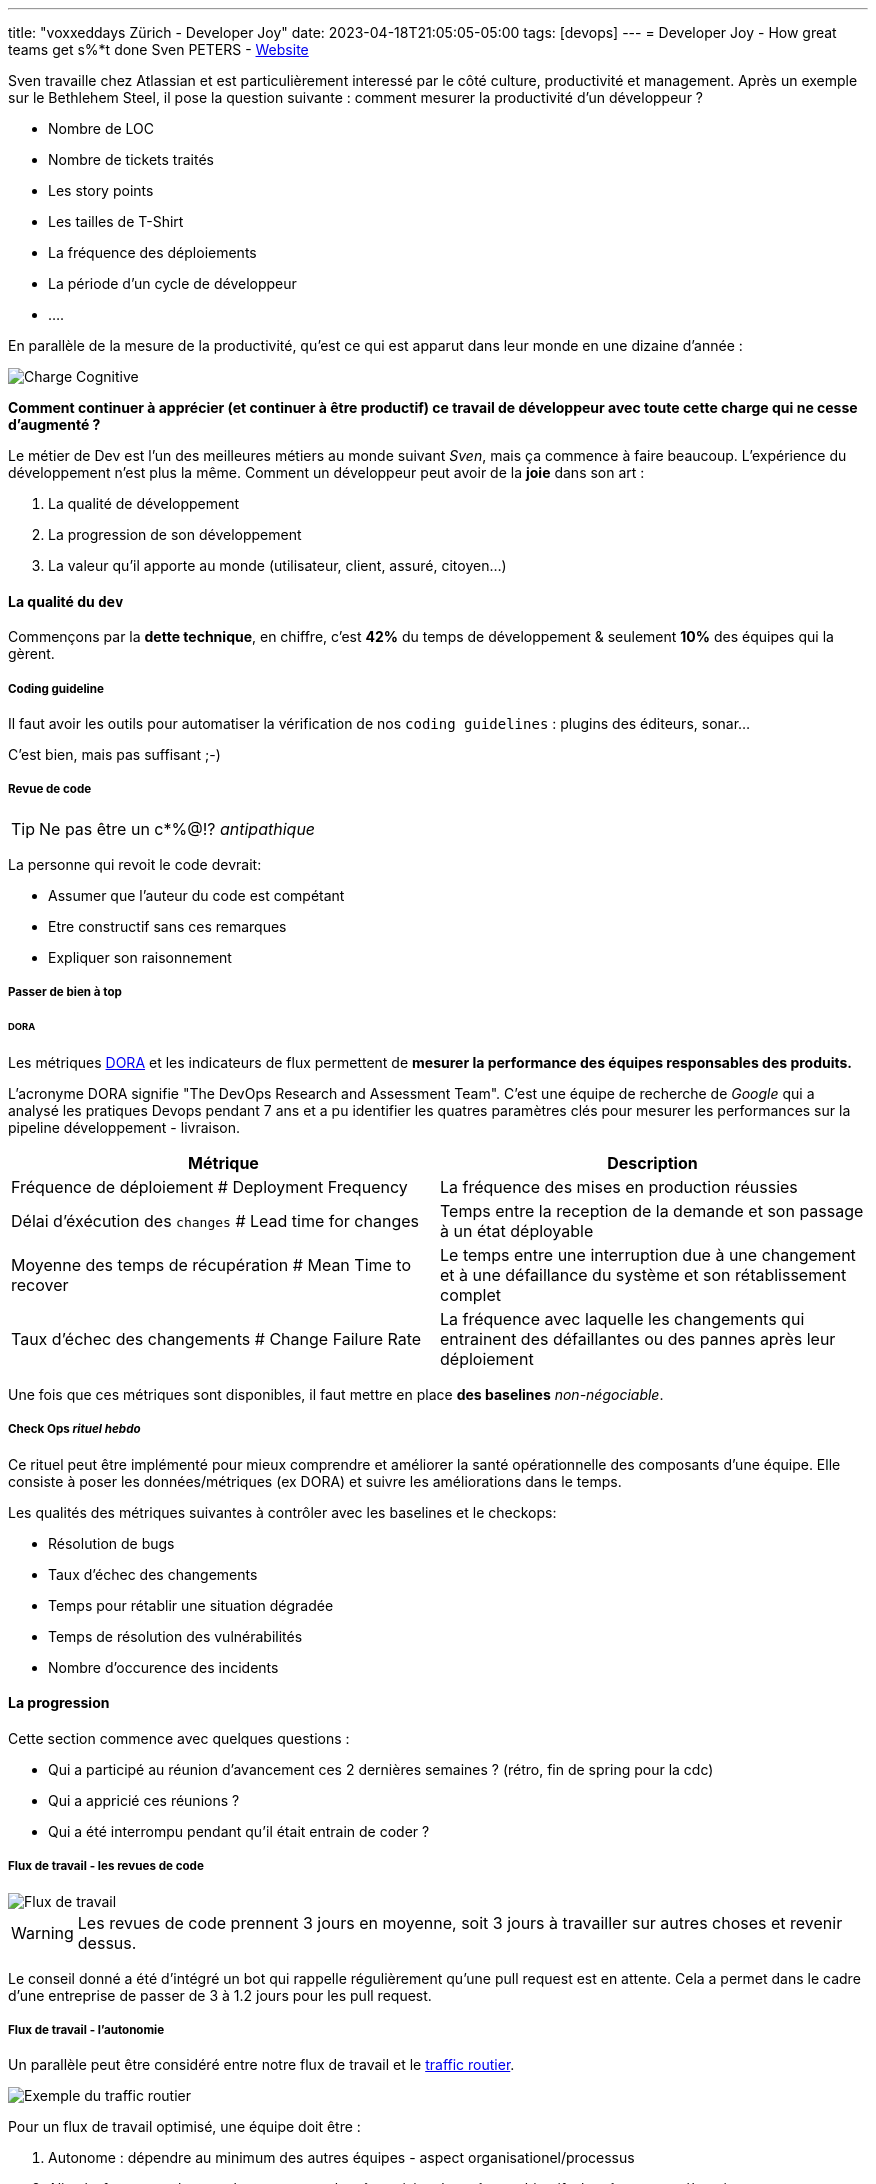 ---
title: "voxxeddays Zürich - Developer Joy"
date: 2023-04-18T21:05:05-05:00
tags: [devops] 
---
= Developer Joy - How great teams get s%*t done
Sven PETERS - https://svenpet.com/[Website]

Sven travaille chez Atlassian et est particulièrement interessé par le côté culture, productivité et management.
Après un exemple sur le Bethlehem Steel, il pose la question suivante : comment mesurer la productivité d'un développeur ?

* Nombre de LOC
* Nombre de tickets traités
* Les story points
* Les tailles de T-Shirt
* La fréquence des déploiements
* La période d'un cycle de développeur
* ....

En parallèle de la mesure de la productivité, qu'est ce qui est apparut dans leur monde en une dizaine d'année :

image::gen/developer_load.svg[Charge Cognitive]

**Comment continuer à apprécier (et continuer à être productif) ce travail de développeur avec toute cette charge qui ne cesse d'augmenté ?**

Le métier de Dev est l'un des meilleures métiers au monde suivant _Sven_, mais ça commence à faire beaucoup. L'expérience 
du développement n'est plus la même. Comment un développeur peut avoir de la **joie** dans son art :

1. La qualité de développement
// 
2. La progression de son développement 
// Quelles sont les émotions lorsqu'on a l'impression que ça n'avance pas, qu'on est bloqué ? C'est terrible...
3. La valeur qu'il apporte au monde (utilisateur, client, assuré, citoyen...)
// On doit avouer, on se sent bien lorsqu'on sait que notre travail a du sens, qu'il apporte de la valeur

==== La qualité du `dev`

Commençons par la **dette technique**, en chiffre, c'est **42%** du temps de développement & seulement **10%** des équipes qui la gèrent.

===== Coding guideline

Il faut avoir les outils pour automatiser la vérification de nos `coding guidelines` : plugins des éditeurs, sonar...

C'est bien, mais pas suffisant ;-)

===== Revue de code

TIP: Ne pas être un c*%@!? _antipathique_

La personne qui revoit le code devrait:

* Assumer que l'auteur du code est compétant
* Etre constructif sans ces remarques
* Expliquer son raisonnement

===== Passer de bien à top
====== DORA 

Les métriques https://www.devops-research.com/research.html[DORA] et les indicateurs de flux permettent de **mesurer la performance des équipes responsables des produits.**

L’acronyme DORA signifie "The DevOps Research and Assessment Team". C'est une équipe de recherche de _Google_ qui a analysé
les pratiques Devops pendant 7 ans et a pu identifier les quatres paramètres clés pour mesurer les performances sur la pipeline
développement - livraison.


[%header,cols="2,2",stripes=even]
|===
| Métrique 
| Description

| Fréquence de déploiement # Deployment Frequency
| La fréquence des mises en production réussies

| Délai d'éxécution des `changes` # Lead time for changes
| Temps entre la reception de la demande et son passage à un état déployable

| Moyenne des temps de récupération # Mean Time to recover
| Le temps entre une interruption due à une changement et à une défaillance du système et son rétablissement complet

| Taux d'échec des changements # Change Failure Rate
| La fréquence avec laquelle les changements qui entrainent des défaillantes ou des pannes après leur déploiement 
|===


Une fois que ces métriques sont disponibles, il faut mettre en place *des baselines* _non-négociable_.

===== Check Ops _rituel hebdo_

Ce rituel peut être implémenté pour mieux comprendre et améliorer la santé opérationnelle des composants d'une équipe.
Elle consiste à poser les données/métriques (ex DORA) et suivre les améliorations dans le temps.

Les qualités des métriques suivantes à contrôler avec les baselines et le checkops:

* Résolution de bugs
* Taux d'échec des changements
* Temps pour rétablir une situation dégradée
* Temps de résolution des vulnérabilités
* Nombre d'occurence des incidents

==== La progression

Cette section commence avec quelques questions :

* Qui a participé au réunion d'avancement ces 2 dernières semaines ? (rétro, fin de spring pour la cdc)
* Qui a appricié ces réunions ?
* Qui a été interrompu pendant qu'il était entrain de coder ?

===== Flux de travail - les revues de code
image::gen/developer_flow.svg[Flux de travail]

WARNING: Les revues de code prennent 3 jours en moyenne, soit 3 jours à travailler sur autres choses et revenir dessus.

Le conseil donné a été d'intégré un bot qui rappelle régulièrement qu'une pull request est en attente. Cela a permet dans le cadre d'une entreprise de passer de 3 à 1.2 jours pour
les pull request.

===== Flux de travail - l'autonomie

Un parallèle peut être considéré entre notre flux de travail et le https://www.youtube.com/watch?v=yITr127KZtQ[traffic routier].

image::gen/traffic_flow.png[Exemple du traffic routier]

Pour un flux de travail optimisé, une équipe doit être :

1. Autonome : dépendre au minimum des autres équipes - aspect organisationel/processus
2. Alignée _fortement_ : les membres partagent la même vision, les mêmes objectifs, la même compréhension...

===== Golden path - Paved Road

Les solutions logicielles créées durent longtemps dans le temps. Plus que ce que nous voudrions! Il faut donc assumer nos décisions dans le temps.

* Comment encourager l'innovation ? 
* Comment encourager l'adoption d'un outils ? 
* Comment laisser la liberté et garder une cohérance technique ?

image:gen/golden_path.png[Golden Path spotify]

Ci-dessous le détail de ces concepts : 

* Spotify https://engineering.atspotify.com/2020/08/how-we-use-golden-paths-to-solve-fragmentation-in-our-software-ecosystem/[golden path]
* Netflix https://www.infoq.com/news/2017/06/paved-paas-netflix/[paved road]


==== La valeur du développement

Les développeurs doivent avoir du recul sur leur produit et avoir la vision globale. Ce n'est pas seulement créer, c'est aussi :

1. Wonder - Une phase de questionnement du problème
2. Explore - Une phase d'exploration des solutions
3. Make - Création d'une solution
4. Impact - Mesure l'impact de notre travail

Cela peut être lié au phase d'un projet :

1. Wonder -> Kick off d'un projet
2. Explore -> Prototypes
3. Make -> Demo
4. Impact -> mesurer, revoir les buts du projet

Les principes des demos : 

* Tous le monde est invité
* Montre la valeur aux clients/patenaires
* Permet de challenger la solution
* Célébrer et reconnaitre le travail

Utiliser la méthode https://en.wikipedia.org/wiki/OKR[OKR] (Objective Key Result) : _I will (Objective) as measured by (Key Results)_. 

NOTE: Exemple, Je vais corriger ce bug pour que la majorité des utilisateurs mesurée par 7/10 puissent atteindre le service avec 1 sec de temps de réponse et 1% de taux d'erreur.

==== Conclusion

Voici les points clés : 

* Si tu ne peux mesurer quelques choses, tu ne peux pas l'améliorer
* Mesurer ce qui est important, mais ne pas rendre important ce qu'on peut mesurer
* Demander l'avis aux développeurs / membres de l'équipe

Comment mesure la joie d'une developpeur :

* La rapidité de déployer de la qualité
* Temps d'attente
* L'indépendance d'exécution
* L'accès aux pratiques et aux outils
* L'effort de gestion des standards externes
* Gestion du code, de l'infrastucture et des pipelines
* Temps de monter en puissance
* Satistaction du developpeur

Si besoin, un https://srws7xs87wl.typeform.com/to/aVALqEZi[formulaire] est disponible pour tous les curieux/curieuses.

==== Resenti

Le présentateur était très dynamique et très agréable à écouter. Il a donné beaucoup d'information. Il reste plus qu'à creuser et à débattre.




